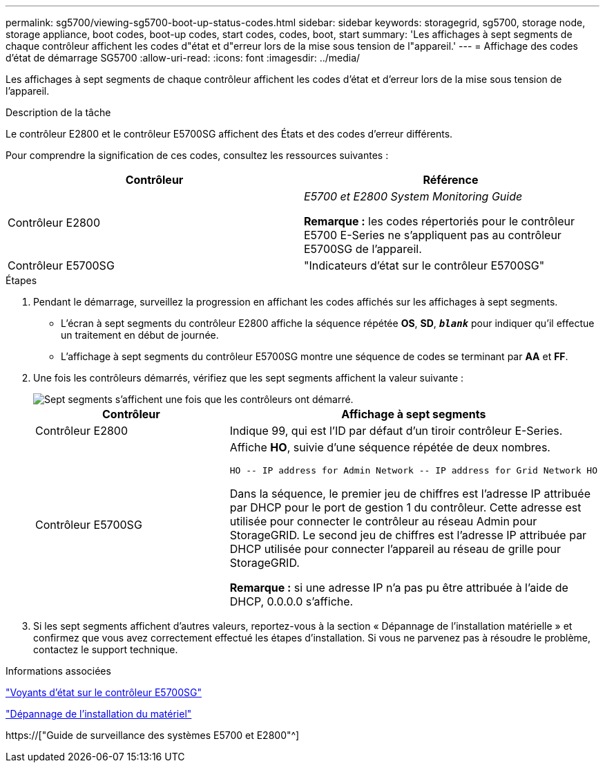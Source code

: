 ---
permalink: sg5700/viewing-sg5700-boot-up-status-codes.html 
sidebar: sidebar 
keywords: storagegrid, sg5700, storage node, storage appliance, boot codes, boot-up codes, start codes, codes, boot, start 
summary: 'Les affichages à sept segments de chaque contrôleur affichent les codes d"état et d"erreur lors de la mise sous tension de l"appareil.' 
---
= Affichage des codes d'état de démarrage SG5700
:allow-uri-read: 
:icons: font
:imagesdir: ../media/


[role="lead"]
Les affichages à sept segments de chaque contrôleur affichent les codes d'état et d'erreur lors de la mise sous tension de l'appareil.

.Description de la tâche
Le contrôleur E2800 et le contrôleur E5700SG affichent des États et des codes d'erreur différents.

Pour comprendre la signification de ces codes, consultez les ressources suivantes :

|===
| Contrôleur | Référence 


 a| 
Contrôleur E2800
 a| 
_E5700 et E2800 System Monitoring Guide_

*Remarque :* les codes répertoriés pour le contrôleur E5700 E-Series ne s'appliquent pas au contrôleur E5700SG de l'appareil.



 a| 
Contrôleur E5700SG
 a| 
"Indicateurs d'état sur le contrôleur E5700SG"

|===
.Étapes
. Pendant le démarrage, surveillez la progression en affichant les codes affichés sur les affichages à sept segments.
+
** L'écran à sept segments du contrôleur E2800 affiche la séquence répétée *OS*, *SD*, `*_blank_*` pour indiquer qu'il effectue un traitement en début de journée.
** L'affichage à sept segments du contrôleur E5700SG montre une séquence de codes se terminant par *AA* et *FF*.


. Une fois les contrôleurs démarrés, vérifiez que les sept segments affichent la valeur suivante :
+
image::../media/seven_segment_display_codes.gif[Sept segments s'affichent une fois que les contrôleurs ont démarré.]

+
|===
| Contrôleur | Affichage à sept segments 


 a| 
Contrôleur E2800
 a| 
Indique 99, qui est l'ID par défaut d'un tiroir contrôleur E-Series.



 a| 
Contrôleur E5700SG
 a| 
Affiche *HO*, suivie d'une séquence répétée de deux nombres.

[listing]
----
HO -- IP address for Admin Network -- IP address for Grid Network HO
----
Dans la séquence, le premier jeu de chiffres est l'adresse IP attribuée par DHCP pour le port de gestion 1 du contrôleur. Cette adresse est utilisée pour connecter le contrôleur au réseau Admin pour StorageGRID. Le second jeu de chiffres est l'adresse IP attribuée par DHCP utilisée pour connecter l'appareil au réseau de grille pour StorageGRID.

*Remarque :* si une adresse IP n'a pas pu être attribuée à l'aide de DHCP, 0.0.0.0 s'affiche.

|===
. Si les sept segments affichent d'autres valeurs, reportez-vous à la section « Dépannage de l'installation matérielle » et confirmez que vous avez correctement effectué les étapes d'installation. Si vous ne parvenez pas à résoudre le problème, contactez le support technique.


.Informations associées
link:status-indicators-on-e5700sg-controller.html["Voyants d'état sur le contrôleur E5700SG"]

link:troubleshooting-hardware-installation.html["Dépannage de l'installation du matériel"]

https://["Guide de surveillance des systèmes E5700 et E2800"^]
